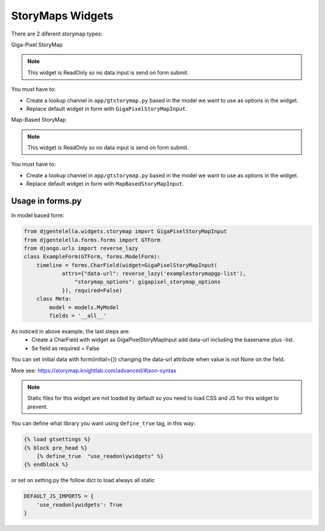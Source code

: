 StoryMaps Widgets
^^^^^^^^^^^^^^^^^^^
There are 2 diferent storymap types:

Giga-Pixel StoryMap

.. image:: ../_static/storymapgp.png

.. note:: This widget is ReadOnly so no data input is send on form submit.

You must have to:

- Create a lookup channel in ``app/gtstorymap.py`` based in the model we want to use as options in the widget.
- Replace default widget in form with ``GigaPixelStoryMapInput``.


Map-Based StoryMap

.. image:: ../_static/storymapmb.png

.. note:: This widget is ReadOnly so no data input is send on form submit.

You must have to:


- Create a lookup channel in ``app/gtstorymap.py`` based in the model we want to use as options in the widget.
- Replace default widget in form with ``MapBasedStoryMapInput``.

--------------------
Usage in forms.py
--------------------

In model based form:

.. code:: python

    from djgentelella.widgets.storymap import GigaPixelStoryMapInput
    from djgentelella.forms.forms import GTForm
    from django.urls import reverse_lazy
    class ExampleForm(GTForm, forms.ModelForm):
        timeline = forms.CharField(widget=GigaPixelStoryMapInput(
                attrs={"data-url": reverse_lazy('examplestorymapgp-list'),
                    "storymap_options": gigapixel_storymap_options
                }), required=False)
        class Meta:
            model = models.MyModel
            fields = '__all__'


As noticed in above example, the last steps are:
 - Create a CharField with widget as GigaPixelStoryMapInput add data-url including the basename plus -list.
 - Se field as required = False

You can set initial data with form(initial={}) changing the data-url attribute when value is not None on the field.


More see: https://storymap.knightlab.com/advanced/#json-syntax

.. Note::  Static files for this widget are not loaded by default so you need to load CSS and JS for this widget to prevent.

You can define what library you want using ``define_true`` tag, in this way:

.. code:: html

    {% load gtsettings %}
    {% block pre_head %}
        {% define_true  "use_readonlywidgets" %}
    {% endblock %}

or set on setting.py the follow dict to load always all static

.. code:: python

    DEFAULT_JS_IMPORTS = {
        'use_readonlywidgets': True
    }
